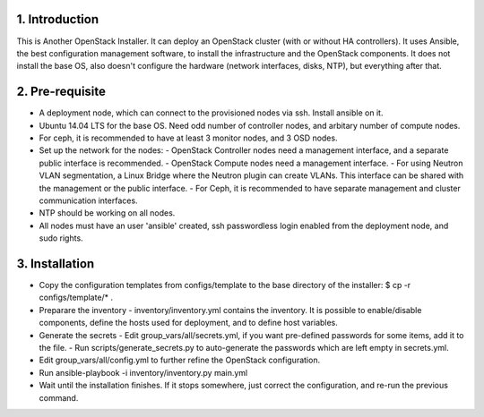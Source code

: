 1. Introduction
---------------

This is Another OpenStack Installer. It can deploy an OpenStack cluster (with or without HA controllers).
It uses Ansible, the best configuration management software, to install the infrastructure and the OpenStack components.
It does not install the base OS, also doesn't configure the hardware (network interfaces, disks, NTP), but everything after that.

2. Pre-requisite
----------------

- A deployment node, which can connect to the provisioned nodes via ssh. Install ansible on it.
- Ubuntu 14.04 LTS for the base OS. Need odd number of controller nodes, and arbitary number of compute nodes.
- For ceph, it is recommended to have at least 3 monitor nodes, and 3 OSD nodes.
- Set up the network for the nodes:
  - OpenStack Controller nodes need a management interface, and a separate public interface is recommended.
  - OpenStack Compute nodes need a management interface.
  - For using Neutron VLAN segmentation, a Linux Bridge where the Neutron plugin can create VLANs. This interface can be shared with the management or the public interface.
  - For Ceph, it is recommended to have separate management and cluster communication interfaces.
- NTP should be working on all nodes.
- All nodes must have an user 'ansible' created, ssh passwordless login enabled from the deployment node, and sudo rights.

3. Installation
---------------

- Copy the configuration templates from configs/template to the base directory of the installer: $ cp -r configs/template/* .
- Preparare the inventory
  - inventory/inventory.yml contains the inventory. It is possible to enable/disable components, define the hosts used for deployment, and to define host variables.
- Generate the secrets
  - Edit group_vars/all/secrets.yml, if you want pre-defined passwords for some items, add it to the file.
  - Run scripts/generate_secrets.py to auto-generate the passwords which are left empty in secrets.yml.
- Edit group_vars/all/config.yml to further refine the OpenStack configuration.
- Run ansible-playbook -i inventory/inventory.py main.yml
- Wait until the installation finishes. If it stops somewhere, just correct the configuration, and re-run the previous command.
